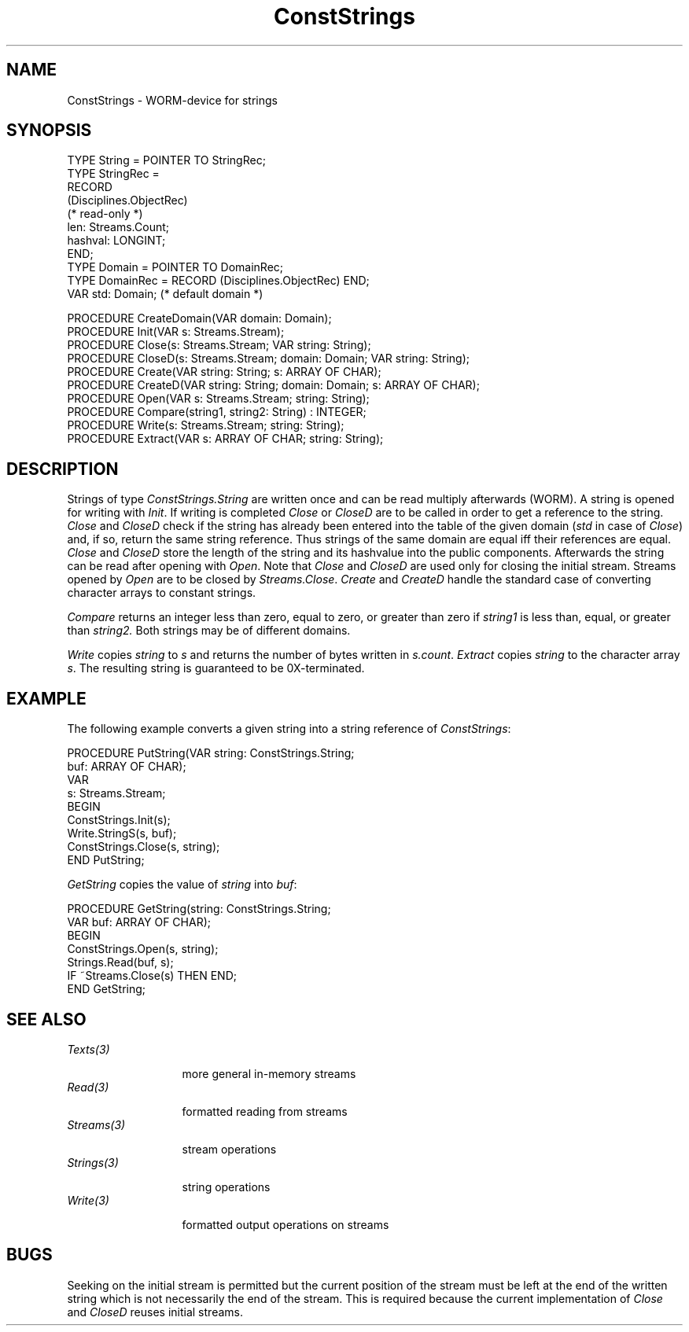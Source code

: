 .\" ---------------------------------------------------------------------------
.\" Ulm's Oberon System Documentation
.\" Copyright (C) 1989-1994 by University of Ulm, SAI, D-89069 Ulm, Germany
.\" ---------------------------------------------------------------------------
.\"    Permission is granted to make and distribute verbatim copies of this
.\" manual provided the copyright notice and this permission notice are
.\" preserved on all copies.
.\" 
.\"    Permission is granted to copy and distribute modified versions of
.\" this manual under the conditions for verbatim copying, provided also
.\" that the sections entitled "GNU General Public License" and "Protect
.\" Your Freedom--Fight `Look And Feel'" are included exactly as in the
.\" original, and provided that the entire resulting derived work is
.\" distributed under the terms of a permission notice identical to this
.\" one.
.\" 
.\"    Permission is granted to copy and distribute translations of this
.\" manual into another language, under the above conditions for modified
.\" versions, except that the sections entitled "GNU General Public
.\" License" and "Protect Your Freedom--Fight `Look And Feel'", and this
.\" permission notice, may be included in translations approved by the Free
.\" Software Foundation instead of in the original English.
.\" ---------------------------------------------------------------------------
.de Pg
.nf
.ie t \{\
.	sp 0.3v
.	ps 9
.	ft CW
.\}
.el .sp 1v
..
.de Pe
.ie t \{\
.	ps
.	ft P
.	sp 0.3v
.\}
.el .sp 1v
.fi
..
'\"----------------------------------------------------------------------------
.de Tb
.br
.nr Tw \w'\\$1MMM'
.in +\\n(Twu
..
.de Te
.in -\\n(Twu
..
.de Tp
.br
.ne 2v
.in -\\n(Twu
\fI\\$1\fP
.br
.in +\\n(Twu
.sp -1
..
'\"----------------------------------------------------------------------------
'\" Is [prefix]
'\" Ic capability
'\" If procname params [rtype]
'\" Ef
'\"----------------------------------------------------------------------------
.de Is
.br
.ie \\n(.$=1 .ds iS \\$1
.el .ds iS "
.nr I1 5
.nr I2 5
.in +\\n(I1
..
.de Ic
.sp .3
.in -\\n(I1
.nr I1 5
.nr I2 2
.in +\\n(I1
.ti -\\n(I1
If
\.I \\$1
\.B IN
\.IR caps :
.br
..
.de If
.ne 3v
.sp 0.3
.ti -\\n(I2
.ie \\n(.$=3 \fI\\$1\fP: \fBPROCEDURE\fP(\\*(iS\\$2) : \\$3;
.el \fI\\$1\fP: \fBPROCEDURE\fP(\\*(iS\\$2);
.br
..
.de Ef
.in -\\n(I1
.sp 0.3
..
'\"----------------------------------------------------------------------------
'\"	Strings - made in Ulm (tm 8/87)
'\"
'\"				troff or new nroff
'ds A \(:A
'ds O \(:O
'ds U \(:U
'ds a \(:a
'ds o \(:o
'ds u \(:u
'ds s \(ss
'\"
'\"     international character support
.ds ' \h'\w'e'u*4/10'\z\(aa\h'-\w'e'u*4/10'
.ds ` \h'\w'e'u*4/10'\z\(ga\h'-\w'e'u*4/10'
.ds : \v'-0.6m'\h'(1u-(\\n(.fu%2u))*0.13m+0.06m'\z.\h'0.2m'\z.\h'-((1u-(\\n(.fu%2u))*0.13m+0.26m)'\v'0.6m'
.ds ^ \\k:\h'-\\n(.fu+1u/2u*2u+\\n(.fu-1u*0.13m+0.06m'\z^\h'|\\n:u'
.ds ~ \\k:\h'-\\n(.fu+1u/2u*2u+\\n(.fu-1u*0.13m+0.06m'\z~\h'|\\n:u'
.ds C \\k:\\h'+\\w'e'u/4u'\\v'-0.6m'\\s6v\\s0\\v'0.6m'\\h'|\\n:u'
.ds v \\k:\(ah\\h'|\\n:u'
.ds , \\k:\\h'\\w'c'u*0.4u'\\z,\\h'|\\n:u'
'\"----------------------------------------------------------------------------
.ie t .ds St "\v'.3m'\s+2*\s-2\v'-.3m'
.el .ds St *
.de cC
.IP "\fB\\$1\fP"
..
'\"----------------------------------------------------------------------------
.de Op
.TP
.SM
.ie \\n(.$=2 .BI (+|\-)\\$1 " \\$2"
.el .B (+|\-)\\$1
..
.de Mo
.TP
.SM
.BI \\$1 " \\$2"
..
'\"----------------------------------------------------------------------------
.TH ConstStrings 3 "Last change: 17 November 1997" "Release 0.5" "Ulm's Oberon System"
.SH NAME
ConstStrings \- WORM-device for strings
.SH SYNOPSIS
.Pg
TYPE String = POINTER TO StringRec;
TYPE StringRec =
   RECORD
      (Disciplines.ObjectRec)
      (* read-only *)
      len: Streams.Count;
      hashval: LONGINT;
   END;
.sp 0.3
TYPE Domain = POINTER TO DomainRec;
TYPE DomainRec = RECORD (Disciplines.ObjectRec) END;
VAR std: Domain; (* default domain *)
.sp 0.7
PROCEDURE CreateDomain(VAR domain: Domain);
PROCEDURE Init(VAR s: Streams.Stream);
PROCEDURE Close(s: Streams.Stream; VAR string: String);
PROCEDURE CloseD(s: Streams.Stream; domain: Domain; VAR string: String);
PROCEDURE Create(VAR string: String; s: ARRAY OF CHAR);
PROCEDURE CreateD(VAR string: String; domain: Domain; s: ARRAY OF CHAR);
PROCEDURE Open(VAR s: Streams.Stream; string: String);
PROCEDURE Compare(string1, string2: String) : INTEGER;
PROCEDURE Write(s: Streams.Stream; string: String);
PROCEDURE Extract(VAR s: ARRAY OF CHAR; string: String);
.Pe
.SH DESCRIPTION
Strings of type
.I ConstStrings.String
are written once and can be read multiply afterwards (WORM).
A string is opened for writing with
.IR Init .
If writing is completed
.I Close
or
.I CloseD
are to be called in order to get a reference to the string.
.I Close
and
.I CloseD
check if the string has already been entered into the table
of the given domain (\fIstd\fP in case of \fIClose\fP)
and, if so, return the same string reference.
Thus strings of the same domain are equal iff their references are equal.
.I Close
and
.I CloseD
store the length of the string and its hashvalue into the public
components.
Afterwards the string can be read after opening with
.IR Open .
Note that
.I Close
and
.I CloseD
are used only for closing the initial stream.
Streams opened by
.I Open
are to be closed by
.IR Streams.Close .
.I Create
and
.I CreateD
handle the standard case of converting character arrays to
constant strings.
.PP
.I Compare
returns an integer less than zero, equal to zero, or greater than zero if
.I string1
is less than, equal, or greater than
.IR string2.
Both strings may be of different domains.
.PP
.I Write
copies
.I string
to
.I s
and returns the number of bytes written in
.IR s.count .
.I Extract
copies
.I string
to the character array
.IR s .
The resulting string is guaranteed to be 0X-terminated.
.SH EXAMPLE
The following example converts a given string into a string reference
of
.IR ConstStrings :
.PP
.Pg
PROCEDURE PutString(VAR string: ConstStrings.String;
                    buf: ARRAY OF CHAR);
   VAR
      s: Streams.Stream;
BEGIN
   ConstStrings.Init(s);
   Write.StringS(s, buf);
   ConstStrings.Close(s, string);
END PutString;
.Pe
.PP
.I GetString
copies the value of
.I string
into
.IR buf :
.PP
.Pg
PROCEDURE GetString(string: ConstStrings.String;
                    VAR buf: ARRAY OF CHAR);
BEGIN
   ConstStrings.Open(s, string);
   Strings.Read(buf, s);
   IF ~Streams.Close(s) THEN END;
END GetString;
.Pe
.SH "SEE ALSO"
.Tb Streams(3)
.Tp Texts(3)
more general in-memory streams
.Tp Read(3)
formatted reading from streams
.Tp Streams(3)
stream operations
.Tp Strings(3)
string operations
.Tp Write(3)
formatted output operations on streams
.Te
.SH BUGS
Seeking on the initial stream is permitted but
the current position of the stream must be left at the end
of the written string which is not necessarily the end of the stream.
This is required because the current implementation of
.I Close
and
.I CloseD
reuses initial streams.
.\" ---------------------------------------------------------------------------
.\" $Id: ConstStrings.3,v 1.5 1997/11/17 08:08:52 martin Exp $
.\" ---------------------------------------------------------------------------
.\" $Log: ConstStrings.3,v $
.\" Revision 1.5  1997/11/17  08:08:52  martin
.\" String is now an extension of Disciplines.Object .
.\"
.\" Revision 1.4  1994/07/25  09:35:15  borchert
.\" domains added
.\"
.\" Revision 1.3  1991/06/21  15:16:13  borchert
.\" font of example now constant width
.\"
.\" Revision 1.2  90/11/02  21:50:25  oberon
.\" Write and Extract added
.\" 
.\" Revision 1.1  90/10/09  18:50:36  oberon
.\" Initial revision
.\" 
.\" ---------------------------------------------------------------------------
